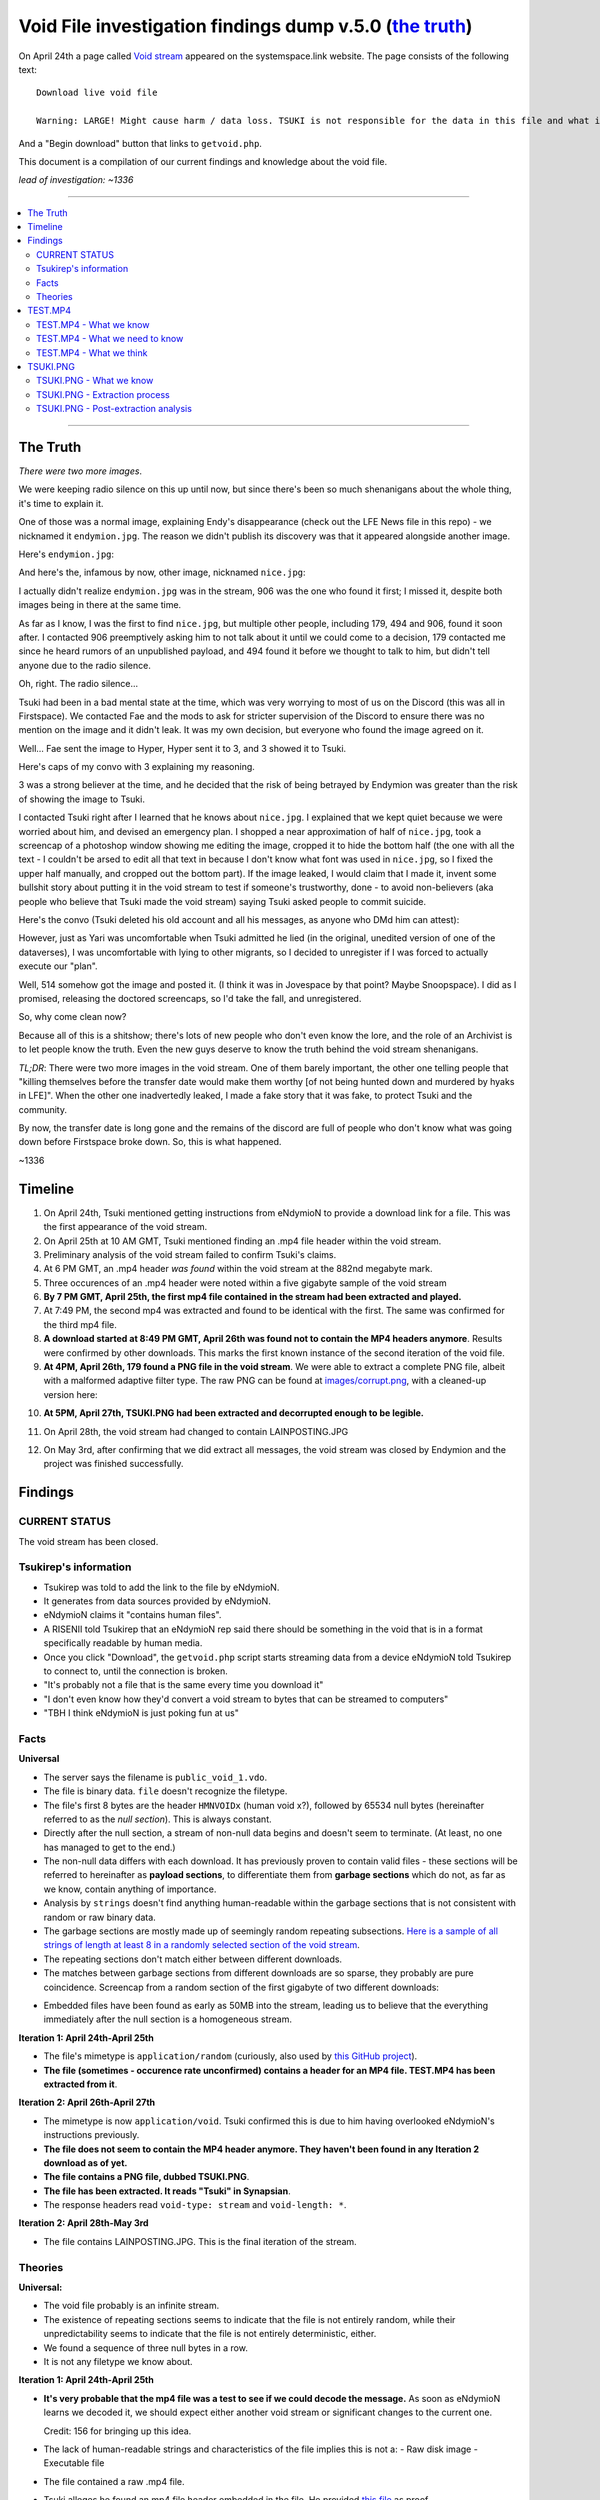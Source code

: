 Void File investigation findings dump v.5.0 (`the truth`_)
##########################################################

On April 24th a page called `Void stream`_ appeared on the systemspace.link website.
The page consists of the following text: ::

    Download live void file

    Warning: LARGE! Might cause harm / data loss. TSUKI is not responsible for the data in this file and what it ensues.

And a "Begin download" button that links to ``getvoid.php``.

This document is a compilation of our current findings and knowledge about the void file.

*lead of investigation: ~1336*


----


.. contents:: \


----



The Truth
=========

*There were two more images*.

We were keeping radio silence on this up until now, but since there's been so much shenanigans about the whole thing, it's time to explain it.

One of those was a normal image, explaining Endy's disappearance (check out the LFE News file in this repo) - we nicknamed it ``endymion.jpg``. The reason we didn't publish its discovery was that it appeared alongside another image.

Here's ``endymion.jpg``:

.. image:: images/endymion.jpg
    :alt: ENDYMION.JPG
    :align: center

And here's the, infamous by now, other image, nicknamed ``nice.jpg``:

.. image:: images/nice.jpg
    :alt: NICE.JPG
    :align: center

I actually didn't realize ``endymion.jpg`` was in the stream, 906 was the one who found it first; I missed it, despite both images being in there at the same time.

.. image:: images/906.png
    :alt: 906
    :align: center

As far as I know, I was the first to find ``nice.jpg``, but multiple other people, including 179, 494 and 906, found it soon after. I contacted 906 preemptively asking him to not talk about it until we could come to a decision, 179 contacted me since he heard rumors of an unpublished payload, and 494 found it before we thought to talk to him, but didn't tell anyone due to the radio silence.

Oh, right. The radio silence...

Tsuki had been in a bad mental state at the time, which was very worrying to most of us on the Discord (this was all in Firstspace). We contacted Fae and the mods to ask for stricter supervision of the Discord to ensure there was no mention on the image and it didn't leak. It was my own decision, but everyone who found the image agreed on it.

.. image:: images/fae.png
    :alt: Convo with Fae
    :align: center

Well... Fae sent the image to Hyper, Hyper sent it to 3, and 3 showed it to Tsuki.

Here's caps of my convo with 3 explaining my reasoning.

.. image:: images/3.png
    :alt: Convo with Fae
    :align: center

3 was a strong believer at the time, and he decided that the risk of being betrayed by Endymion was greater than the risk of showing the image to Tsuki.

I contacted Tsuki right after I learned that he knows about ``nice.jpg``. I explained that we kept quiet because we were worried about him, and devised an emergency plan. I shopped a near approximation of half of ``nice.jpg``, took a screencap of a photoshop window showing me editing the image, cropped it to hide the bottom half (the one with all the text - I couldn't be arsed to edit all that text in because I don't know what font was used in ``nice.jpg``, so I fixed the upper half manually, and cropped out the bottom part). If the image leaked, I would claim that I made it, invent some bullshit story about putting it in the void stream to test if someone's trustworthy, done - to avoid non-believers (aka people who believe that Tsuki made the void stream) saying Tsuki asked people to commit suicide.

Here's the convo (Tsuki deleted his old account and all his messages, as anyone who DMd him can attest):

.. image:: images/tsucc.png
    :alt: Convo with Tsucc
    :align: center

However, just as Yari was uncomfortable when Tsuki admitted he lied (in the original, unedited version of one of the dataverses), I was uncomfortable with lying to other migrants, so I decided to unregister if I was forced to actually execute our "plan".

Well, 514 somehow got the image and posted it. (I think it was in Jovespace by that point? Maybe Snoopspace). I did as I promised, releasing the doctored screencaps, so I'd take the fall, and unregistered.

.. image:: images/promises.png
    :alt: Promises
    :align: center

So, why come clean now?

Because all of this is a shitshow; there's lots of new people who don't even know the lore, and the role of an Archivist is to let people know the truth. Even the new guys deserve to know the truth behind the void stream shenanigans.

*TL;DR*: There were two more images in the void stream. One of them barely important, the other one telling people that "killing themselves before the transfer date would make them worthy [of not being hunted down and murdered by hyaks in LFE]". When the other one inadvertedly leaked, I made a fake story that it was fake, to protect Tsuki and the community.

By now, the transfer date is long gone and the remains of the discord are full of people who don't know what was going down before Firstspace broke down. So, this is what happened.

.. image:: images/1336.png
    :alt: Promises
    :align: center

~1336


Timeline
========

1. On April 24th, Tsuki mentioned getting instructions from eNdymioN to provide a download link for a file. This was the first appearance of the void stream.
2. On April 25th at 10 AM GMT, Tsuki mentioned finding an .mp4 file header within the void stream.
3. Preliminary analysis of the void stream failed to confirm Tsuki's claims.
4. At 6 PM GMT, an .mp4 header *was found* within the void stream at the 882nd megabyte mark.
5. Three occurences of an .mp4 header were noted within a five gigabyte sample of the void stream
6. **By 7 PM GMT, April 25th, the first mp4 file contained in the stream had been extracted and played.**
7. At 7:49 PM, the second mp4 was extracted and found to be identical with the first. The same was confirmed for the third mp4 file.
8. **A download started at 8:49 PM GMT, April 26th was found not to contain the MP4 headers anymore**. Results were confirmed by other downloads. This marks the first known instance of the second iteration of the void file.
9. **At 4PM, April 26th, 179 found a PNG file in the void stream**. We were able to extract a complete PNG file, albeit with a malformed adaptive filter type. The raw PNG can be found at `<images/corrupt.png>`_, with a cleaned-up version here:

.. image:: images/tsuki_corrupted_small.png
    :alt: TSUKI.PNG
    :align: center

10. **At 5PM, April 27th, TSUKI.PNG had been extracted and decorrupted enough to be legible.**

.. image:: images/tsuki_small.png
    :alt: TSUKI.PNG
    :align: center

11. On April 28th, the void stream had changed to contain LAINPOSTING.JPG

.. image:: images/lainposting.jpg
    :alt: LAINPOSTING.JPG
    :align: center

12. On May 3rd, after confirming that we did extract all messages, the void
    stream was closed by Endymion and the project was finished successfully.


Findings
========

CURRENT STATUS
--------------

The void stream has been closed.


Tsukirep's information
----------------------

- Tsukirep was told to add the link to the file by eNdymioN.
- It generates from data sources provided by eNdymioN.
- eNdymioN claims it "contains human files".
- A RISENII told Tsukirep that an eNdymioN rep said there should be something in the void that is in a format specifically readable by human media.
- Once you click "Download", the ``getvoid.php`` script starts streaming data from a device eNdymioN told Tsukirep to connect to, until the connection is broken.
- "It's probably not a file that is the same every time you download it"
- "I don't even know how they'd convert a void stream to bytes that can be streamed to computers"
- "TBH I think eNdymioN is just poking fun at us"


Facts
-----

**Universal**

- The server says the filename is ``public_void_1.vdo``.
- The file is binary data. ``file`` doesn't recognize the filetype.
- The file's first 8 bytes are the header ``HMNVOIDx`` (human void x?), followed by 65534 null bytes (hereinafter referred to as the *null section*). This is always constant.
- Directly after the null section, a stream of non-null data begins and doesn't seem to terminate. (At least, no one has managed to get to the end.)
- The non-null data differs with each download. It has previously proven to contain valid files - these sections will be referred to hereinafter as **payload sections**, to differentiate them from **garbage sections** which do not, as far as we know, contain anything of importance.
- Analysis by ``strings`` doesn't find anything human-readable within the garbage sections that is not consistent with random or raw binary data.
- The garbage sections are mostly made up of seemingly random repeating subsections. `Here is a sample of all strings of length at least 8 in a randomly selected section of the void stream <voidfile_strings_8_bytes_plus.txt>`_.
- The repeating sections don't match either between different downloads.
- The matches between garbage sections from different downloads are so sparse, they probably are pure coincidence. Screencap from a random section of the first gigabyte of two different downloads:

.. image:: images/matches.png
    :alt: Matching bytes
    :align: center

- Embedded files have been found as early as 50MB into the stream, leading us to believe that the everything immediately after the null section is a homogeneous stream.

**Iteration 1: April 24th-April 25th**

- The file's mimetype is ``application/random`` (curiously, also used by `this GitHub project <https://github.com/mattiasgeniar/the-infinite-file-download/blob/master/download.php>`_).
- **The file (sometimes - occurence rate unconfirmed) contains a header for an MP4 file. TEST.MP4 has been extracted from it**.

**Iteration 2: April 26th-April 27th**

- The mimetype is now ``application/void``. Tsuki confirmed this is due to him having overlooked eNdymioN's instructions previously.
- **The file does not seem to contain the MP4 header anymore. They haven't been found in any Iteration 2 download as of yet.**
- **The file contains a PNG file, dubbed TSUKI.PNG**.
- **The file has been extracted. It reads "Tsuki" in Synapsian**.
- The response headers read ``void-type: stream`` and ``void-length: *``.

**Iteration 2: April 28th-May 3rd**

- The file contains LAINPOSTING.JPG. This is the final iteration of the stream.


Theories
--------

**Universal:**

- The void file probably is an infinite stream.
- The existence of repeating sections seems to indicate that the file is not entirely random, while their unpredictability seems to indicate that the file is not entirely deterministic, either.

- .. raw:: html

      <s>There never seems to occur a string of two null bytes in a row, other than in the null section</s>

  We found a sequence of three null bytes in a row.

- It is not any filetype we know about.

**Iteration 1: April 24th-April 25th**

- **It's very probable that the mp4 file was a test to see if we could decode the message.** As soon as eNdymioN learns we decoded it, we should expect either another void stream or significant changes to the current one.

  Credit: 156 for bringing up this idea.

- The lack of human-readable strings and characteristics of the file implies this is not a:
  - Raw disk image
  - Executable file

- .. raw:: html

    <s>The file might be encrypted</s>

  The file contained a raw .mp4 file.

- Tsuki alleges he found an mp4 file header embedded in the file. He provided `this file <tsuki_header.txt>`_ as proof

  .. raw:: html

      <s><b>unconfirmed as of yet</b>, scans for the mp4 headers are running.</s>

  **CONFIRMED**:

  .. image:: images/mp4header.png
      :alt: MP4 header
      :align: center

**Iteration 2: April 26th-27th**

Nothing here...

**Iteration 3: April 28th-May 3rd**

Nothing here...


TEST.MP4
========

TEST.MP4 was the first file extracted from the Void stream - from iteration 1.


TEST.MP4 - What we know
-----------------------

`YouTube upload <https://youtu.be/RnOdVStMKBs>`_

- The MP4 header position (or occurence at all, possibly) in the file is not constant. Out of four downloads of the first gigabyte of the file, only two of them contained the header:

  .. image:: images/mp4occurence.png
      :alt: Matching bytes
      :align: center

- The file repeats multiple (possibly infinitely many) times in the void stream.
- ``test.mp4`` is just a name given to the file by the investigators.
- The file is 54 seconds long.
- It is heavily corrupted, but all occurences of it display the same corruption - it must have been corrupted at the source.
- Despite the corruption, it is playable.
- The video track displays an image with white symbols with a black shadow resembling ``3 + G`` on a blue background:

  .. image:: images/firstmp4.png
      :alt: The image
      :align: center

- The audio track consists of repeated beeps of a constant, 4.5kHz square wave approximation tone. The beeps and their spacing seem to be of relatively constant length. Spectral analysis returned no findings.
- At the end of the audio track, there occurs a section that has the right, then the left channel  muted.
- The audio track was heavily distorted by the Youtube upload, leading us to believe it might simply be corruption artifacting and not a data vector.
- The output of ``ffmpeg -i`` on the file is as follows: ::

        ffmpeg version 3.2.4-1build2 Copyright (c) 2000-2017 the FFmpeg developers
        built with gcc 6.3.0 (Ubuntu 6.3.0-8ubuntu1) 20170221
      [h264 @ 0x5630ddac4b80] error while decoding MB 2 1, bytestream -42
      [h264 @ 0x5630ddac4b80] left block unavailable for requested intra mode
      [h264 @ 0x5630ddac4b80] error while decoding MB 0 25, bytestream 2033
      [h264 @ 0x5630ddac4b80] top block unavailable for requested intra mode -1
      [h264 @ 0x5630ddac4b80] error while decoding MB 46 28, bytestream 5593
      [h264 @ 0x5630ddac4b80] concealing 2196 DC, 2196 AC, 2196 MV errors in I frame
      Input #0, mov,mp4,m4a,3gp,3g2,mj2, from 'test.mp4':
        Metadata:
          major_brand     : mp42
          minor_version   : 19529854
          compatible_brands: mp42isom
          creation_time   : 2017-04-25T08:50:29.000000Z
        Duration: 00:00:53.45, start: 0.000000, bitrate: 52162 kb/s
          Stream #0:0(eng): Audio: aac (LC) (mp4a / 0x6134706D), 48000 Hz, stereo, fltp, 12784 kb/s (default)
          Metadata:
            creation_time   : 2017-04-25T08:50:29.000000Z
            handler_name    : Sound Media Handler
          Stream #0:1(eng): Video: h264 (Main) (avc1 / 0x31637661), yuv420p(tv), 1600x600 [SAR 1:1 DAR 8:3], 5414 kb/s, 29.97 fps, 29.97 tbr, 30k tbn, 59.94 tbc (default)
          Metadata:
            creation_time   : 2017-04-25T08:50:29.000000Z
            handler_name    : Video Media Handler
            encoder         : AVC Coding

- The text says "Test"


TEST.MP4 - What we need to know
-------------------------------

What do the symbols mean?
    It probably is Synapsian characters. The current most probable theory is that they make the word **"test"**.

    **UPDATE 26/04** - Confirmed.

Is there a meaning in the audio track?
    There was an initiative to analyze it for Morse code, but no results were obtained. Bear in mind, the Youtube upload was found to be completely temporally distorted and unsuitable for audio analysis.

Is there any message in the video itself other than the symbols?
    There are efforts underway to verify if the corruption is random or if it hides a message.


TEST.MP4 - What we think
------------------------

- The audio is too consistent to be corruption.
- It could be encoded data, but it almost certainly is not Morse Code. Spectrum analysis was fruitless as well.


TSUKI.PNG
=========

TSUKI.PNG has been extracted from the second iteration of the void stream. It has been uploaded to the ``images`` directory in this repository, with the raw file named ``corrupt.png``, preliminarily cleaned-up versions named ``tsuki_corrupted.png`` and ``tsuki_corrupted_small.png``, and the final extracted file available as ``tsuki_small.png`` and ``tsuki.png``.


TSUKI.PNG - What we know
------------------------

.. image:: images/tsuki_small.png
    :alt: TSUKI.PNG
    :align: center

- ``TSUKI.PNG`` is just a name given to the file by the investigators.
- It usually has a valid PNG structure.
- The ``IHDR`` chunk specifies the dimensions as 7521 x 5077 px.
- It has a ``tEXt`` chunk claiming it was created with ``edittoSYN 4.0.12C``.
- It is 1096042 bytes in size, starting with the bytes ``89 50 4e 47 0d 0a 1a 0a`` and ending with ``00 00 49 45 4e 44 ae 42 60 82``
- It is **extremely** corrupted.
- ``pngfix`` fails to fix the image, as do all other automatic tools.
- As opposed to TEST.MP4, the file is not normally parsable in any meaningful way.
- The ``tEXt`` chunk and all ``IDAT`` chunks have an incorrect CRC.
- ``corrupt.png`` is the first sighting of TSUKI.PNG, extracted on April 26th
- The file repeats in the stream, and there have been hundreds of instances of it extracted.
- Instances of the file all differ between each other by 100-500 bytes, excluding edge cases like instances without an ending ``IEND`` tag.
- The file wasn't found to contain any additional data, aside from the ``edittoSYN 4.0.12C`` note.


TSUKI.PNG - Extraction process
------------------------------

On April 27th, the extraction of TSUKI.PNG was performed.

After multiple failed attempts at making the file legible encompassing anything from using automated tools like ``libpng``'s ``pngfix`` to manual hex editing, a theory was proposed.
According to preliminary analysis, different instances were found to differ between each other, but usually by less than 1% - enough to make the file unreadable, though. We came up with the idea that maybe if we created a new PNG file from only the most commonly shared bytes of multiple instances, it would work.

At 11 AM, automatic extraction of PNG files from the stream was launched. It was performed by running the following command: ::

    curl -sS -N https://systemspace.link/dataverses/Download/getvoid.php 2>/dev/null | pngcheck -vfx7

``curl`` was downloading the file, and the output was being piped into ``pngcheck``. ``pngcheck`` is a multi-purpose tool used for primarily for checking the validity of PNG files, but also including the incredibly useful ``-x`` option that causes it to try and extract PNGs from anything passed to it - and also, incidentally, fix the CRC headers. (CRC is an error-detection algorithm; each section of a PNG file has a CRC section specifying a hash of the data. If the CRC section differs from the actual hash, the image is corrupt.)

After extracting 300+ files, the second step of the operation was launched - calculating the "averaged" PNG. To aid in this task, a Python script, which can be found `here <extract.py>`_, was written.

After running the Python script, we were left with a PNG file with invalid CRC headers. It was once again passed to ``pngcheck -x`` to correct the headers - and with that, we obtained the final TSUKI.PNG.


TSUKI.PNG - Post-extraction analysis
------------------------------------

- TSUKI.PNG is still heavily corrupted, even after our error-correction. Like TEST.MP4, it's very plausible that it was corrupted at the source.
- It represents black handwritten Synapsian glyphs on a gray background.
- As confirmed by Tsuki, the Synapsian reads "TSUKI" - confirming our early suspicions.
- Also according to Tsuki, we sadly can't tell if it's "TSUKI" as in the TSUKI project, or "Tsuki" as in Tsukirep. We suspect it might be about the project, due to the low likelihood of eNdymioN referring to him as "Tsuki" instead of "TSUKIrep" or "the key", though.


.. _Void stream: https://systemspace.link/dataverses/Download/
